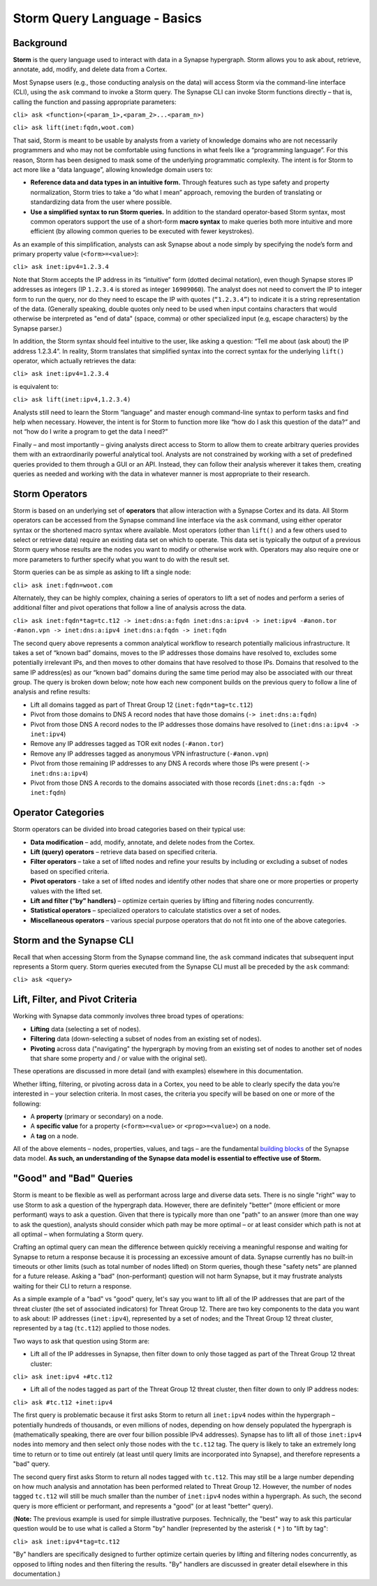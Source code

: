 Storm Query Language - Basics
=============================

Background
----------

**Storm** is the query language used to interact with data in a Synapse hypergraph. Storm allows you to ask about, retrieve, annotate, add, modify, and delete data from a Cortex.

Most Synapse users (e.g., those conducting analysis on the data) will access Storm via the command-line interface (CLI), using the ``ask`` command to invoke a Storm query. The Synapse CLI can invoke Storm functions directly – that is, calling the function and passing appropriate parameters:

``cli> ask <function>(<param_1>,<param_2>...<param_n>)``

``cli> ask lift(inet:fqdn,woot.com)``

That said, Storm is meant to be usable by analysts from a variety of knowledge domains who are not necessarily programmers and who may not be comfortable using functions in what feels like a “programming language”. For this reason, Storm has been designed to mask some of the underlying programmatic complexity. The intent is for Storm to act more like a “data language”, allowing knowledge domain users to:

* **Reference data and data types in an intuitive form.** Through features such as type safety and property normalization, Storm tries to take a “do what I mean” approach, removing the burden of translating or standardizing data from the user where possible.
* **Use a simplified syntax to run Storm queries.** In addition to the standard operator-based Storm syntax, most common operators support the use of a short-form **macro syntax** to make queries both more intuitive and more efficient (by allowing common queries to be executed with fewer keystrokes).

As an example of this simplification, analysts can ask Synapse about a node simply by specifying the node’s form and primary property value (``<form>=<value>``):

``cli> ask inet:ipv4=1.2.3.4``

Note that Storm accepts the IP address in its “intuitive” form (dotted decimal notation), even though Synapse stores IP addresses as integers (IP ``1.2.3.4`` is stored as integer ``16909060``). The analyst does not need to convert the IP to integer form to run the query, nor do they need to escape the IP with quotes (``“1.2.3.4”``) to indicate it is a string representation of the data. (Generally speaking, double quotes only need to be used when input contains characters that would otherwise be interpreted as "end of data" (space, comma) or other specialized input (e.g, escape characters) by the Synapse parser.)

In addition, the Storm syntax should feel intuitive to the user, like asking a question: “Tell me about (ask about) the IP address 1.2.3.4”. In reality, Storm translates that simplified syntax into the correct syntax for the underlying ``lift()`` operator, which actually retrieves the data:

``cli> ask inet:ipv4=1.2.3.4``

is equivalent to:

``cli> ask lift(inet:ipv4,1.2.3.4)``

Analysts still need to learn the Storm “language” and master enough command-line syntax to perform tasks and find help when necessary. However, the intent is for Storm to function more like “how do I ask this question of the data?” and not “how do I write a program to get the data I need?”

Finally – and most importantly – giving analysts direct access to Storm to allow them to create arbitrary queries provides them with an extraordinarily powerful analytical tool. Analysts are not constrained by working with a set of predefined queries provided to them through a GUI or an API. Instead, they can follow their analysis wherever it takes them, creating queries as needed and working with the data in whatever manner is most appropriate to their research.

Storm Operators
---------------

Storm is based on an underlying set of **operators** that allow interaction with a Synapse Cortex and its data. All Storm operators can be accessed from the Synapse command line interface via the ``ask`` command, using either operator syntax or the shortened macro syntax where available. Most operators (other than ``lift()`` and a few others used to select or retrieve data) require an existing data set on which to operate. This data set is typically the output of a previous Storm query whose results are the nodes you want to modify or otherwise work with. Operators may also require one or more parameters to further specify what you want to do with the result set.

Storm queries can be as simple as asking to lift a single node:

``cli> ask inet:fqdn=woot.com``

Alternately, they can be highly complex, chaining a series of operators to lift a set of nodes and perform a series of additional filter and pivot operations that follow a line of analysis across the data.

``cli> ask inet:fqdn*tag=tc.t12 -> inet:dns:a:fqdn inet:dns:a:ipv4 -> inet:ipv4 -#anon.tor -#anon.vpn -> inet:dns:a:ipv4 inet:dns:a:fqdn -> inet:fqdn``

The second query above represents a common analytical workflow to research potentially malicious infrastructure. It takes a set of “known bad” domains, moves to the IP addresses those domains have resolved to, excludes some potentially irrelevant IPs, and then moves to other domains that have resolved to those IPs. Domains that resolved to the same IP address(es) as our “known bad” domains during the same time period may also be associated with our threat group. The query is broken down below; note how each new component builds on the previous query to follow a line of analysis and refine results:

* Lift all domains tagged as part of Threat Group 12 (``inet:fqdn*tag=tc.t12``)
* Pivot from those domains to DNS A record nodes that have those domains (``-> inet:dns:a:fqdn``)
* Pivot from those DNS A record nodes to the IP addresses those domains have resolved to (``inet:dns:a:ipv4 -> inet:ipv4``)
* Remove any IP addresses tagged as TOR exit nodes (``-#anon.tor``)
* Remove any IP addresses tagged as anonymous VPN infrastructure (``-#anon.vpn``)
* Pivot from those remaining IP addresses to any DNS A records where those IPs were present (``-> inet:dns:a:ipv4``)
* Pivot from those DNS A records to the domains associated with those records (``inet:dns:a:fqdn -> inet:fqdn``)

Operator Categories
-------------------

Storm operators can be divided into broad categories based on their typical use:

* **Data modification** – add, modify, annotate, and delete nodes from the Cortex.
* **Lift (query) operators** – retrieve data based on specified criteria.
* **Filter operators** – take a set of lifted nodes and refine your results by including or excluding a subset of nodes based on specified criteria.
* **Pivot operators** -  take a set of lifted nodes and identify other nodes that share one or more properties or property values with the lifted set.
* **Lift and filter (“by” handlers)** – optimize certain queries by lifting and filtering nodes concurrently.
* **Statistical operators** – specialized operators to calculate statistics over a set of nodes.
* **Miscellaneous operators** – various special purpose operators that do not fit into one of the above categories.

Storm and the Synapse CLI
-------------------------

Recall that when accessing Storm from the Synapse command line, the ``ask`` command indicates that subsequent input represents a Storm query. Storm queries executed from the Synapse CLI must all be preceded by the ``ask`` command:

``cli> ask <query>``

Lift, Filter, and Pivot Criteria
--------------------------------

Working with Synapse data commonly involves three broad types of operations:

* **Lifting** data (selecting a set of nodes).
* **Filtering** data (down-selecting a subset of nodes from an existing set of nodes).
* **Pivoting** across data ("navigating" the hypergraph by moving from an existing set of nodes to another set of nodes that share some property and / or value with the original set).

These operations are discussed in more detail (and with examples) elsewhere in this documentation.

Whether lifting, filtering, or pivoting across data in a Cortex, you need to be able to clearly specify the data you’re interested in – your selection criteria. In most cases, the criteria you specify will be based on one or more of the following:

* A **property** (primary or secondary) on a node.
* A **specific value** for a property (``<form>=<value>`` or ``<prop>=<value>``) on a node.
* A **tag** on a node.

All of the above elements – nodes, properties, values, and tags – are the fundamental `building blocks`__ of the Synapse data model. **As such, an understanding of the Synapse data model is essential to effective use of Storm.**

"Good" and "Bad" Queries
------------------------

Storm is meant to be flexible as well as performant across large and diverse data sets. There is no single "right" way to use Storm to ask a question of the hypergraph data. However, there are definitely "better" (more efficient or more performant) ways to ask a question. Given that there is typically more than one "path" to an answer (more than one way to ask the question), analysts should consider which path may be more optimal – or at least consider which path is not at all optimal – when formulating a Storm query.

Crafting an optimal query can mean the difference between quickly receiving a meaningful response and waiting for Synapse to return a response because it is processing an excessive amount of data. Synapse currently has no built-in timeouts or other limits (such as total number of nodes lifted) on Storm queries, though these "safety nets" are planned for a future release. Asking a "bad" (non-performant) question will not harm Synapse, but it may frustrate analysts waiting for their CLI to return a response.

As a simple example of a "bad" vs "good" query, let's say you want to lift all of the IP addresses that are part of the threat cluster (the set of associated indicators) for Threat Group 12. There are two key components to the data you want to ask about: IP addresses (``inet:ipv4``), represented by a set of nodes; and the Threat Group 12 threat cluster, represented by a tag (``tc.t12``) applied to those nodes.

Two ways to ask that question using Storm are:

* Lift all of the IP addresses in Synapse, then filter down to only those tagged as part of the Threat Group 12 threat cluster:

``cli> ask inet:ipv4 +#tc.t12``

* Lift all of the nodes tagged as part of the Threat Group 12 threat cluster, then filter down to only IP address nodes:

``cli> ask #tc.t12 +inet:ipv4``

The first query is problematic because it first asks Storm to return all ``inet:ipv4`` nodes within the hypergraph – potentially hundreds of thousands, or even millions of nodes, depending on how densely populated the hypergraph is (mathematically speaking, there are over four billion possible IPv4 addresses). Synapse has to lift all of those ``inet:ipv4`` nodes into memory and then select only those nodes with the ``tc.t12`` tag. The query is likely to take an extremely long time to return or to time out entirely (at least until query limits are incorporated into Synapse), and therefore represents a "bad" query.

The second query first asks Storm to return all nodes tagged with ``tc.t12``. This may still be a large number depending on how much analysis and annotation has been performed related to Threat Group 12. However, the number of nodes tagged ``tc.t12`` will still be much smaller than the number of ``inet:ipv4`` nodes within a hypergraph. As such, the second query is more efficient or performant, and represents a "good" (or at least "better" query).

(**Note:** The previous example is used for simple illustrative purposes. Technically, the "best" way to ask this particular question would be to use what is called a Storm "by" handler (represented by the asterisk ( ``*`` ) to "lift by tag":

``cli> ask inet:ipv4*tag=tc.t12``

"By" handlers are specifically designed to further optimize certain queries by lifting and filtering nodes concurrently, as opposed to lifting nodes and then filtering the results. "By" handlers are discussed in greater detail elsewhere in this documentation.)

.. _blocks: ../userguides/userguide_section3.html
__ blocks_

